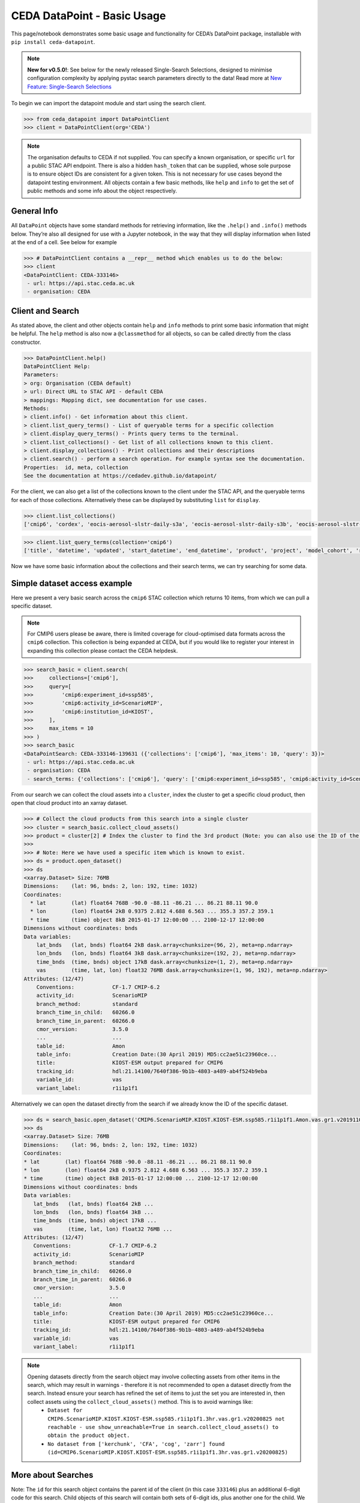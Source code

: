 CEDA DataPoint - Basic Usage
============================

This page/notebook demonstrates some basic usage and functionality for
CEDA’s DataPoint package, installable with
``pip install ceda-datapoint``. 

.. note::

   **New for v0.5.0!**: See below for the newly released Single-Search Selections, designed to minimise configuration complexity by applying pystac search parameters directly to the data! Read more at `New Feature: Single-Search Selections`_


To begin we can import the datapoint
module and start using the search client.

.. code::

   >>> from ceda_datapoint import DataPointClient
   >>> client = DataPointClient(org='CEDA')

.. note::

   The organisation defaults to CEDA if not supplied. You can specify a known organisation, or specific ``url`` for a public STAC API endpoint. There is also a hidden ``hash_token`` that can be supplied, whose sole purpose is to ensure object IDs are consistent for a given token. This is not necessary for use cases beyond the datapoint testing environment. All objects contain a few basic methods, like ``help`` and ``info`` to get the set of public methods and
   some info about the object respectively.

General Info
------------

All ``DataPoint`` objects have some standard methods for retrieving
information, like the ``.help()`` and ``.info()`` methods below. They’re
also all designed for use with a Jupyter notebook, in the way that they
will display information when listed at the end of a cell. See below for
example

.. code::

   >>> # DataPointClient contains a __repr__ method which enables us to do the below:
   >>> client
   <DataPointClient: CEDA-333146>
    - url: https://api.stac.ceda.ac.uk
    - organisation: CEDA

Client and Search
-----------------

As stated above, the client and other objects contain ``help`` and
``info`` methods to print some basic information that might be helpful. The ``help`` method is also now a ``@classmethod`` for all objects, so can be called directly from the class constructor.


.. code::

   >>> DataPointClient.help()
   DataPointClient Help:
   Parameters:
   > org: Organisation (CEDA default)
   > url: Direct URL to STAC API - default CEDA
   > mappings: Mapping dict, see documentation for use cases.
   Methods:
   > client.info() - Get information about this client.
   > client.list_query_terms() - List of queryable terms for a specific collection
   > client.display_query_terms() - Prints query terms to the terminal.
   > client.list_collections() - Get list of all collections known to this client.
   > client.display_collections() - Print collections and their descriptions
   > client.search() - perform a search operation. For example syntax see the documentation.
   Properties:  id, meta, collection
   See the documentation at https://cedadev.github.io/datapoint/

For the client, we can also get a list of the collections known to the
client under the STAC API, and the queryable terms for each of those
collections. Alternatively these can be displayed by substituting
``list`` for ``display``.


.. code::

   >>> client.list_collections()
   ['cmip6', 'cordex', 'eocis-aerosol-slstr-daily-s3a', 'eocis-aerosol-slstr-daily-s3b', 'eocis-aerosol-slstr-monthly-s3a', 'eocis-aerosol-slstr-monthly-s3b', 'eocis-arctic-sea-ice-thickness-monthly', 'eocis-lst-s3a-day', 'eocis-lst-s3a-night', 'eocis-lst-s3b-day', 'eocis-lst-s3b-night', 'eocis-sst-cdrv3', 'land_cover', 'sentinel1', 'sentinel1_ard', 'sentinel2_ard', 'ukcp']

.. code::

   >>> client.list_query_terms(collection='cmip6')
   ['title', 'datetime', 'updated', 'start_datetime', 'end_datetime', 'product', 'project', 'model_cohort', 'realm', 'cmip6:access', 'cmip6:retracted', 'cmip6:citation_url', 'cmip6:variable_long_name', 'cmip6:variable_units', 'cmip6:cf_standard_name', 'cmip6:activity_id', 'cmip6:data_specs_version', 'cmip6:experiment_title', 'cmip6:frequency', 'cmip6:further_info_url', 'cmip6:grid', 'cmip6:grid_label', 'cmip6:institution_id', 'cmip6:mip_era', 'cmip6:source_id', 'cmip6:source_type', 'cmip6:experiment_id', 'cmip6:sub_experiment_id', 'cmip6:nominal_resolution', 'cmip6:table_id', 'cmip6:variable_id', 'cmip6:variant_label', 'created']

Now we have some basic information about the collections and their
search terms, we can try searching for some data.

Simple dataset access example
-----------------------------

Here we present a very basic search across the ``cmip6`` STAC collection
which returns 10 items, from which we can pull a specific dataset.

.. note::

   For CMIP6 users please be aware, there is limited coverage for cloud-optimised data formats across the ``cmip6`` collection. This collection is being expanded at CEDA, but if you would like to register your interest in expanding this collection please contact the CEDA helpdesk.

.. code::

   >>> search_basic = client.search(
   >>>     collections=['cmip6'],
   >>>     query=[
   >>>         'cmip6:experiment_id=ssp585',
   >>>         'cmip6:activity_id=ScenarioMIP',
   >>>         'cmip6:institution_id=KIOST',
   >>>     ],
   >>>     max_items = 10
   >>> )
   >>> search_basic
   <DataPointSearch: CEDA-333146-139631 ({'collections': ['cmip6'], 'max_items': 10, 'query': 3})>
    - url: https://api.stac.ceda.ac.uk
    - organisation: CEDA
    - search_terms: {'collections': ['cmip6'], 'query': ['cmip6:experiment_id=ssp585', 'cmip6:activity_id=ScenarioMIP', 'cmip6:institution_id=KIOST'], 'max_items': 10}

From our search we can collect the cloud assets into a ``cluster``,
index the cluster to get a specific cloud product, then open that cloud
product into an xarray dataset.


.. code::

   >>> # Collect the cloud products from this search into a single cluster
   >>> cluster = search_basic.collect_cloud_assets()
   >>> product = cluster[2] # Index the cluster to find the 3rd product (Note: you can also use the ID of the asset)
   >>> 
   >>> # Note: Here we have used a specific item which is known to exist.
   >>> ds = product.open_dataset()
   >>> ds
   <xarray.Dataset> Size: 76MB
   Dimensions:    (lat: 96, bnds: 2, lon: 192, time: 1032)
   Coordinates:
     * lat        (lat) float64 768B -90.0 -88.11 -86.21 ... 86.21 88.11 90.0
     * lon        (lon) float64 2kB 0.9375 2.812 4.688 6.563 ... 355.3 357.2 359.1
     * time       (time) object 8kB 2015-01-17 12:00:00 ... 2100-12-17 12:00:00
   Dimensions without coordinates: bnds
   Data variables:
       lat_bnds   (lat, bnds) float64 2kB dask.array<chunksize=(96, 2), meta=np.ndarray>
       lon_bnds   (lon, bnds) float64 3kB dask.array<chunksize=(192, 2), meta=np.ndarray>
       time_bnds  (time, bnds) object 17kB dask.array<chunksize=(1, 2), meta=np.ndarray>
       vas        (time, lat, lon) float32 76MB dask.array<chunksize=(1, 96, 192), meta=np.ndarray>
   Attributes: (12/47)
       Conventions:            CF-1.7 CMIP-6.2
       activity_id:            ScenarioMIP
       branch_method:          standard
       branch_time_in_child:   60266.0
       branch_time_in_parent:  60266.0
       cmor_version:           3.5.0
       ...                     ...
       table_id:               Amon
       table_info:             Creation Date:(30 April 2019) MD5:cc2ae51c23960ce...
       title:                  KIOST-ESM output prepared for CMIP6
       tracking_id:            hdl:21.14100/7640f386-9b1b-4803-a489-ab4f524b9eba
       variable_id:            vas
       variant_label:          r1i1p1f1

Alternatively we can open the dataset directly from the search if we
already know the ID of the specific dataset.

.. code::

   >>> ds = search_basic.open_dataset('CMIP6.ScenarioMIP.KIOST.KIOST-ESM.ssp585.r1i1p1f1.Amon.vas.gr1.v20191106-reference_file')
   >>> ds
   <xarray.Dataset> Size: 76MB
   Dimensions:    (lat: 96, bnds: 2, lon: 192, time: 1032)
   Coordinates:
   * lat        (lat) float64 768B -90.0 -88.11 -86.21 ... 86.21 88.11 90.0
   * lon        (lon) float64 2kB 0.9375 2.812 4.688 6.563 ... 355.3 357.2 359.1
   * time       (time) object 8kB 2015-01-17 12:00:00 ... 2100-12-17 12:00:00
   Dimensions without coordinates: bnds
   Data variables:
      lat_bnds   (lat, bnds) float64 2kB ...
      lon_bnds   (lon, bnds) float64 3kB ...
      time_bnds  (time, bnds) object 17kB ...
      vas        (time, lat, lon) float32 76MB ...
   Attributes: (12/47)
      Conventions:            CF-1.7 CMIP-6.2
      activity_id:            ScenarioMIP
      branch_method:          standard
      branch_time_in_child:   60266.0
      branch_time_in_parent:  60266.0
      cmor_version:           3.5.0
      ...                     ...
      table_id:               Amon
      table_info:             Creation Date:(30 April 2019) MD5:cc2ae51c23960ce...
      title:                  KIOST-ESM output prepared for CMIP6
      tracking_id:            hdl:21.14100/7640f386-9b1b-4803-a489-ab4f524b9eba
      variable_id:            vas
      variant_label:          r1i1p1f1

.. note::

   Opening datasets directly from the search object may involve collecting assets from other items in the search, which may result in warnings - therefore it is not recommended to open a dataset directly from the search. Instead ensure your search has refined the set of items to just the set you are interested in, then collect assets using the ``collect_cloud_assets()`` method. This is to avoid warnings like:
    - ``Dataset for CMIP6.ScenarioMIP.KIOST.KIOST-ESM.ssp585.r1i1p1f1.3hr.vas.gr1.v20200825 not reachable - use show_unreachable=True in search.collect_cloud_assets() to obtain the product object.``
    - ``No dataset from ['kerchunk', 'CFA', 'cog', 'zarr'] found (id=CMIP6.ScenarioMIP.KIOST.KIOST-ESM.ssp585.r1i1p1f1.3hr.vas.gr1.v20200825)``

More about Searches
-------------------

Note: The ``id`` for this search object contains the parent id of the
client (in this case ``333146``) plus an additional 6-digit code for
this search. Child objects of this search will contain both sets of
6-digit ids, plus another one for the child. We can also see the
searched terms in the representation of this object.

.. code::

   >>> search_basic
   <DataPointSearch: CEDA-333146-139631 ({'collections': ['cmip6'], 'max_items': 10, 'query': 3})>
    - url: https://api.stac.ceda.ac.uk
    - organisation: CEDA
    - search_terms: {'collections': ['cmip6'], 'query': ['cmip6:experiment_id=ssp585', 'cmip6:activity_id=ScenarioMIP', 'cmip6:institution_id=KIOST'], 'max_items': 10}
    - products: 10

We can again use the standard methods to get some insight into this
object.

.. code::

   >>> search_basic.info()
   <DataPointSearch: CEDA-333146-139631 ({'collections': ['cmip6'], 'max_items': 10, 'query': 3})>
    - url: https://api.stac.ceda.ac.uk
    - organisation: CEDA
    - search_terms: {'collections': ['cmip6'], 'query': ['experiment_id=ssp585', 'activity_id=ScenarioMIP', 'institution_id=KIOST'], 'max_items': 10}
    - products: 10
   >>> search_basic.help()
   DataPointSearch Help:
   > search.info() - General information about this search
   > search.open_dataset() - Directly open dataset from search based on asset ID
   > search.collect_cloud_assets() - Collect the cloud products into a `cluster`
   > search.display_assets() - List the names of assets for each item in this search
   > search.display_cloud_assets() - List the cloud format types for each item in this search
   Properties:  id, meta, collection, items, assets
   See the documentation at https://cedadev.github.io/datapoint/

We can try some of these public methods listed via the ``help`` method
for this search.

.. code::

   >>> search_basic.display_assets()
   <DataPointItem: CMIP6.ScenarioMIP.KIOST.KIOST-ESM.ssp585.r1i1p1f1.Amon.vas.gr1.v20191106 (Collection: cmip6)>
    - reference_file, data0001
   <DataPointItem: CMIP6.ScenarioMIP.KIOST.KIOST-ESM.ssp585.r1i1p1f1.Amon.uas.gr1.v20210319 (Collection: cmip6)>
    - reference_file, data0001
   <DataPointItem: CMIP6.ScenarioMIP.KIOST.KIOST-ESM.ssp585.r1i1p1f1.Amon.tas.gr1.v20191106 (Collection: cmip6)>
    - reference_file, data0001
   <DataPointItem: CMIP6.ScenarioMIP.KIOST.KIOST-ESM.ssp585.r1i1p1f1.Amon.sfcWind.gr1.v20191106 (Collection: cmip6)>
    - reference_file, data0001
   <DataPointItem: CMIP6.ScenarioMIP.KIOST.KIOST-ESM.ssp585.r1i1p1f1.Amon.rsus.gr1.v20191106 (Collection: cmip6)>
    - reference_file, data0001
   <DataPointItem: CMIP6.ScenarioMIP.KIOST.KIOST-ESM.ssp585.r1i1p1f1.Amon.rsds.gr1.v20191106 (Collection: cmip6)>
    - reference_file, data0001
   <DataPointItem: CMIP6.ScenarioMIP.KIOST.KIOST-ESM.ssp585.r1i1p1f1.Amon.rlus.gr1.v20191106 (Collection: cmip6)>
    - reference_file, data0001
   <DataPointItem: CMIP6.ScenarioMIP.KIOST.KIOST-ESM.ssp585.r1i1p1f1.Amon.rlds.gr1.v20191106 (Collection: cmip6)>
    - reference_file, data0001
   <DataPointItem: CMIP6.ScenarioMIP.KIOST.KIOST-ESM.ssp585.r1i1p1f1.Amon.psl.gr1.v20191106 (Collection: cmip6)>
    - reference_file, data0001
   <DataPointItem: CMIP6.ScenarioMIP.KIOST.KIOST-ESM.ssp585.r1i1p1f1.Amon.prsn.gr1.v20210928 (Collection: cmip6)>
    - reference_file, data0001

Note: The above assets are listed with names as they appear in the STAC
assets list. This does not showcase which assets represent cloud
datasets which can be opened via DataPoint. To see the datasets we can
access, you can use the ``display_cloud_assets`` method:

.. code::

   >>> search_basic.display_cloud_assets()
   <DataPointItem: CMIP6.ScenarioMIP.KIOST.KIOST-ESM.ssp585.r1i1p1f1.Amon.vas.gr1.v20191106 (Collection: cmip6)>
    - kerchunk
   <DataPointItem: CMIP6.ScenarioMIP.KIOST.KIOST-ESM.ssp585.r1i1p1f1.Amon.uas.gr1.v20210319 (Collection: cmip6)>
    - kerchunk
   <DataPointItem: CMIP6.ScenarioMIP.KIOST.KIOST-ESM.ssp585.r1i1p1f1.Amon.tas.gr1.v20191106 (Collection: cmip6)>
    - kerchunk
   <DataPointItem: CMIP6.ScenarioMIP.KIOST.KIOST-ESM.ssp585.r1i1p1f1.Amon.sfcWind.gr1.v20191106 (Collection: cmip6)>
    - kerchunk
   <DataPointItem: CMIP6.ScenarioMIP.KIOST.KIOST-ESM.ssp585.r1i1p1f1.Amon.rsus.gr1.v20191106 (Collection: cmip6)>
    - kerchunk
   <DataPointItem: CMIP6.ScenarioMIP.KIOST.KIOST-ESM.ssp585.r1i1p1f1.Amon.rsds.gr1.v20191106 (Collection: cmip6)>
    - kerchunk
   <DataPointItem: CMIP6.ScenarioMIP.KIOST.KIOST-ESM.ssp585.r1i1p1f1.Amon.rlus.gr1.v20191106 (Collection: cmip6)>
    - kerchunk
   <DataPointItem: CMIP6.ScenarioMIP.KIOST.KIOST-ESM.ssp585.r1i1p1f1.Amon.rlds.gr1.v20191106 (Collection: cmip6)>
    - kerchunk
   <DataPointItem: CMIP6.ScenarioMIP.KIOST.KIOST-ESM.ssp585.r1i1p1f1.Amon.psl.gr1.v20191106 (Collection: cmip6)>
    - kerchunk
   <DataPointItem: CMIP6.ScenarioMIP.KIOST.KIOST-ESM.ssp585.r1i1p1f1.Amon.prsn.gr1.v20210928 (Collection: cmip6)>
    - kerchunk

So from the above, we can see the 10 items returned by this search all
contain a ``kerchunk`` asset which is one we can use to open the set of
data for the item.

We can get a dictionary of ``DataPointItems`` represented by this search
from the ``items`` property.

.. code::

   >>> search_basic.items
   {'CMIP6.ScenarioMIP.KIOST.KIOST-ESM.ssp585.r1i1p1f1.Amon.vas.gr1.v20191106': <DataPointItem: CMIP6.ScenarioMIP.KIOST.KIOST-ESM.ssp585.r1i1p1f1.Amon.vas.gr1.v20191106 (Collection: cmip6)>
     - url: https://api.stac.ceda.ac.uk
     - organisation: CEDA
     - search_terms: {'collections': ['cmip6'], 'query': ['experiment_id=ssp585', 'activity_id=ScenarioMIP', 'institution_id=KIOST'], 'max_items': 10}
     - collection: cmip6
     - item: CMIP6.ScenarioMIP.KIOST.KIOST-ESM.ssp585.r1i1p1f1.Amon.vas.gr1.v20191106
     - assets: 2
     - cloud_assets: 1
     - attributes: 34
     - stac_attributes: 8
    Properties:
   - title: CMIP6.ScenarioMIP.KIOST.KIOST-ESM.ssp585.r1i1p1f1.3hr.huss.gr1.v20200825
   - datetime: 2057-07-02T01:30:00Z
   - updated: 2025-01-25T04:44:50.147706Z
   - start_datetime: 2015-01-01T03:00:00Z
   - end_datetime: 2100-01-01T00:00:00Z
   - product: model-output
   - project: CMIP6
   - model_cohort: Registered
   - realm: ['atmos']
   - cmip6:access: ['HTTPServer']
   - cmip6:retracted: False
   - cmip6:citation_url: http://cera-www.dkrz.de/WDCC/meta/CMIP6/CMIP6.ScenarioMIP.KIOST.KIOST-ESM.ssp585.r1i1p1f1.3hr.huss.gr1.v20200825.json
   - cmip6:variable_long_name: Near-Surface Specific Humidity
   - cmip6:variable_units: 1
   - cmip6:cf_standard_name: specific_humidity
   - cmip6:activity_id: ScenarioMIP
   - cmip6:data_specs_version: 01.00.30
   - cmip6:experiment_title: update of RCP8.5 based on SSP5
   - cmip6:frequency: 3hrPt
   - cmip6:further_info_url: https://furtherinfo.es-doc.org/CMIP6.KIOST.KIOST-ESM.ssp585.none.r1i1p1f1
   - cmip6:grid: atmos data regridded from Cubed-sphere (c48) to 94X192
   - cmip6:grid_label: gr1
   - cmip6:institution_id: KIOST
   - cmip6:mip_era: CMIP6
   - cmip6:source_id: KIOST-ESM
   - cmip6:source_type: AGCM
   - cmip6:experiment_id: ssp585
   - cmip6:sub_experiment_id: none
   - cmip6:nominal_resolution: 250 km
   - cmip6:table_id: 3hr
   - cmip6:variable_id: huss
   - cmip6:variant_label: r1i1p1f1
   - created: 2025-01-25T04:44:50.147706Z,
   ...}

New Feature: Single-Search Selections
-------------------------------------

.. note::

   One of the unique features of the CEDA DataPoint package is the user-focused design, specifically around user-friendliness and ease of use. We recognise there are other software tools in wide use that perform similar data access/searchability to DataPoint, so we try to provide features that specifically benefit the CEDA user community. 

   We also encourage feedback from users directly, by way of feature requests on GitHub. If you have a specific feature that would be useful, please give us your feedback and create a feature request here: https://github.com/cedadev/datapoint/issues

The selections made via the pystac-based DataPoint search, are now applied directly to the data where possible. This minimises the extra configuration required to get to your specific spatial/temporal area of interest (AOI). The following search parameters are now applied directly to the data as standard:

- **intersects**: Search query for accessing STAC records within a specific AOI, this area will then be applied to the data produced when performing ``open_dataset`` so your data cube is representative of the search specified. (Note: This is supported for standard regular-grid coordinates only - namely lat/lon or variations of those. This is an experimental feature, please report any issues on the GitHub repo - link above)

- **datetime**: Search query for finding STAC records that fall within a datetime range. This range is then applied to the data cube/array on output. (Note: This is supported for the standard temporal dimension label ``time`` only. Arrays without a ``time`` dimension are not applicable. This is an experimental feature, please report any issues on the GitHub repo - link above) 

- **query.variables**: Pystac implements a metadata query parameter for searching specific fields in the STAC properties. For STAC records that contain a ``variables`` property, this search is applied directly to the data array on output, so your dataset contains just the variables you're searching for. This feature can also be utilised via the ``data_selections`` parameter specific to DataPoint - see below.

Example query where the single-search selections will be applied:

.. code::

   >>> client.search(
      collections=['example_collection'], # Any nested collections will now also be searched.
      intersects={
         "type": "Polygon",
         "coordinates": [[[6, 53], [7, 53], [7, 54], [6, 54], [6, 53]]],
      }, # Intersection also applied to xarray Dataset
      datetime='2025-01-01/2025-12-31',
      query=[
         'cmip6:experiment_id=001',
         'variables=clt',
      ],
      data_selection={
         'variables':['clt'] # Alternative variable search
         'sel':{
            'nv':slice(0,5)
         }
      }
   )

Extra Points:

 - Nested collection search now applies. Any collections nested under `example_collection` are also included in the search.
 - Intersects: With v0.5.0, only Polygon searches are implemented. Other types will not be applied to the data.
 - Datetime: Searches matching the format of the dataset, separated by a `/` for start/end times are supported. Other formats will not be applied correctly. If you would like to see other search formats implemented for single-search selections, please create a feature request.
 - Variables: Searching variables can be applied via single-search using either the query function (if the STAC records are searchable via variable) or using the `data_selection` parameter which does not affect the STAC record search.
 - Data Selection: Here we demonstrate an example custom selection of the `nv` dimension from 0 to 5. This will be applied to all data output from this search query, including to multiple datasets derived from this search, which could mean a powerful tool to apply selections across multiple datasets with ease!

Clustering Datasets
-------------------

We can also specifically select the datasets which can be opened into
something called a ``DataPointCluster`` which is just a grouping of
datasets which are linked in some way (e.g having the same
``institution_id``.) This grouping is entirely arbitrary and is only
used in place of a list of datasets, enabling lazy loading of as many
datasets as is needed.


.. code::

   >>> cluster = search_basic.collect_cloud_assets()

The warning displayed here indicates that one of the items did not have
a dataset that could be opened. This cluster contains the recipes to
open all the cloud datasets of different types.

.. code::

   >>> cluster.info()
   >>> cluster.help()
   <DataPointCluster: CEDA-333146-139631-409864 (Datasets: 10)>
    - url: https://api.stac.ceda.ac.uk
    - organisation: CEDA
    - search_terms: {'collections': ['cmip6'], 'query': ['cmip6:experiment_id=ssp585', 'cmip6:activity_id=ScenarioMIP', 'cmip6:institution_id=KIOST'], 'max_items': 10}
    - products: 10
   Products:
    - CMIP6.ScenarioMIP.KIOST.KIOST-ESM.ssp585.r1i1p1f1.Amon.vas.gr1.v20191106-reference_file: kerchunk
    - CMIP6.ScenarioMIP.KIOST.KIOST-ESM.ssp585.r1i1p1f1.Amon.uas.gr1.v20210319-reference_file: kerchunk
    - CMIP6.ScenarioMIP.KIOST.KIOST-ESM.ssp585.r1i1p1f1.Amon.tas.gr1.v20191106-reference_file: kerchunk
    - CMIP6.ScenarioMIP.KIOST.KIOST-ESM.ssp585.r1i1p1f1.Amon.sfcWind.gr1.v20191106-reference_file: kerchunk
    - CMIP6.ScenarioMIP.KIOST.KIOST-ESM.ssp585.r1i1p1f1.Amon.rsus.gr1.v20191106-reference_file: kerchunk
    - CMIP6.ScenarioMIP.KIOST.KIOST-ESM.ssp585.r1i1p1f1.Amon.rsds.gr1.v20191106-reference_file: kerchunk
    - CMIP6.ScenarioMIP.KIOST.KIOST-ESM.ssp585.r1i1p1f1.Amon.rlus.gr1.v20191106-reference_file: kerchunk
    - CMIP6.ScenarioMIP.KIOST.KIOST-ESM.ssp585.r1i1p1f1.Amon.rlds.gr1.v20191106-reference_file: kerchunk
    - CMIP6.ScenarioMIP.KIOST.KIOST-ESM.ssp585.r1i1p1f1.Amon.psl.gr1.v20191106-reference_file: kerchunk
    - CMIP6.ScenarioMIP.KIOST.KIOST-ESM.ssp585.r1i1p1f1.Amon.prsn.gr1.v20210928-reference_file: kerchunk
   DataPointCluster Help:
    > cluster.info() - basic cluster information
    > cluster.open_dataset(index/id) - open a specific dataset in xarray
   Properties:  id, meta, collection, products
   See the documentation at https://cedadev.github.io/datapoint/

.. code::

   >>> # Again the cluster has a representation that effectively just calls the `info` method.
   >>> cluster
   <DataPointCluster: CEDA-333146-139631-409864 (Datasets: 10)>
    - url: https://api.stac.ceda.ac.uk
    - organisation: CEDA
    - search_terms: {'collections': ['cmip6'], 'query': ['experiment_id=ssp585', 'activity_id=ScenarioMIP', 'institution_id=KIOST'], 'max_items': 10}
    - products: 10
   Products:
    - CMIP6.ScenarioMIP.KIOST.KIOST-ESM.ssp585.r1i1p1f1.Amon.vas.gr1.v20191106-reference_file: kerchunk
    - CMIP6.ScenarioMIP.KIOST.KIOST-ESM.ssp585.r1i1p1f1.Amon.uas.gr1.v20210319-reference_file: kerchunk
    - CMIP6.ScenarioMIP.KIOST.KIOST-ESM.ssp585.r1i1p1f1.Amon.tas.gr1.v20191106-reference_file: kerchunk
    - CMIP6.ScenarioMIP.KIOST.KIOST-ESM.ssp585.r1i1p1f1.Amon.sfcWind.gr1.v20191106-reference_file: kerchunk
    - CMIP6.ScenarioMIP.KIOST.KIOST-ESM.ssp585.r1i1p1f1.Amon.rsus.gr1.v20191106-reference_file: kerchunk
    - CMIP6.ScenarioMIP.KIOST.KIOST-ESM.ssp585.r1i1p1f1.Amon.rsds.gr1.v20191106-reference_file: kerchunk
    - CMIP6.ScenarioMIP.KIOST.KIOST-ESM.ssp585.r1i1p1f1.Amon.rlus.gr1.v20191106-reference_file: kerchunk
    - CMIP6.ScenarioMIP.KIOST.KIOST-ESM.ssp585.r1i1p1f1.Amon.rlds.gr1.v20191106-reference_file: kerchunk
    - CMIP6.ScenarioMIP.KIOST.KIOST-ESM.ssp585.r1i1p1f1.Amon.psl.gr1.v20191106-reference_file: kerchunk
    - CMIP6.ScenarioMIP.KIOST.KIOST-ESM.ssp585.r1i1p1f1.Amon.prsn.gr1.v20210928-reference_file: kerchunk

We can obtain the set of ``DataPointCloudProducts`` contained within
this cluster from the ``products`` property, similar to ``items`` in the
search object.


.. code::

   >>> cluster.products
   [<DataPointCloudProduct: CMIP6.ScenarioMIP.KIOST.KIOST-ESM.ssp585.r1i1p1f1.Amon.vas.gr1.v20191106-reference_file (Format: kerchunk)>
     - url: https://api.stac.ceda.ac.uk
     - organisation: CEDA
     - search_terms: {'collections': ['cmip6'], 'query': ['experiment_id=ssp585', 'activity_id=ScenarioMIP', 'institution_id=KIOST'], 'max_items': 10}
     - collection: cmip6
     - item: CMIP6.ScenarioMIP.KIOST.KIOST-ESM.ssp585.r1i1p1f1.Amon.vas.gr1.v20191106
     - assets: 2
     - cloud_assets: 1
     - attributes: 34
     - stac_attributes: 8
     - asset_id: CMIP6.ScenarioMIP.KIOST.KIOST-ESM.ssp585.r1i1p1f1.Amon.vas.gr1.v20191106-reference_file
     - cloud_format: kerchunk
    Attributes:
     - datetime: 2058-01-01T12:00:00Z
     - start_datetime: 2015-01-17T12:00:00Z
     - end_datetime: 2100-12-17T12:00:00Z
     ...]

Getting Datasets - Cloud Products
---------------------------------

We can select a specific ``CloudProduct`` from the cluster simply by
indexing the cluster, or selecting the ID (which can be seen from the
representation above):


.. code::

   >>> cloud1 = cluster['CMIP6.ScenarioMIP.KIOST.KIOST-ESM.ssp585.r1i1p1f1.Amon.vas.gr1.v20191106-reference_file']
   >>> cloud1
   <DataPointCloudProduct: CMIP6.ScenarioMIP.KIOST.KIOST-ESM.ssp585.r1i1p1f1.Amon.vas.gr1.v20191106-reference_file (Format: kerchunk)>
    - url: https://api.stac.ceda.ac.uk
    - organisation: CEDA
    - search_terms: {'collections': ['cmip6'], 'query': ['experiment_id=ssp585', 'activity_id=ScenarioMIP', 'institution_id=KIOST'], 'max_items': 10}
    - collection: cmip6
    - item: CMIP6.ScenarioMIP.KIOST.KIOST-ESM.ssp585.r1i1p1f1.Amon.vas.gr1.v20191106
    - assets: 2
    - cloud_assets: 1
    - attributes: 34
    - stac_attributes: 8
    - asset_id: CMIP6.ScenarioMIP.KIOST.KIOST-ESM.ssp585.r1i1p1f1.Amon.vas.gr1.v20191106-reference_file
    - cloud_format: kerchunk
   Attributes:
    - datetime: 2058-01-01T12:00:00Z
    - start_datetime: 2015-01-17T12:00:00Z
    - end_datetime: 2100-12-17T12:00:00Z
    ...

The ``CloudProduct`` object wraps a single dataset meaning we don’t have
to load the data file into xarray until needed. We can get some
information from the STAC index about this product from this object,
including all the attributes belonging to the parent Item.


.. code::

   >>> cloud1.info()
   >>> cloud1.help()
   <DataPointCloudProduct: CMIP6.ScenarioMIP.KIOST.KIOST-ESM.ssp585.r1i1p1f1.Amon.vas.gr1.v20191106-reference_file (Format: kerchunk)>
    - url: https://api.stac.ceda.ac.uk
    - organisation: CEDA
    - search_terms: {'collections': ['cmip6'], 'query': ['experiment_id=ssp585', 'activity_id=ScenarioMIP', 'institution_id=KIOST'], 'max_items': 10}
    - collection: cmip6
    - item: CMIP6.ScenarioMIP.KIOST.KIOST-ESM.ssp585.r1i1p1f1.Amon.vas.gr1.v20191106
    - assets: 2
    - cloud_assets: 1
    - attributes: 34
    - stac_attributes: 8
    - asset_id: CMIP6.ScenarioMIP.KIOST.KIOST-ESM.ssp585.r1i1p1f1.Amon.vas.gr1.v20191106-reference_file
    - cloud_format: kerchunk
   Attributes:
    - datetime: 2058-01-01T12:00:00Z
    - start_datetime: 2015-01-17T12:00:00Z
    - end_datetime: 2100-12-17T12:00:00Z
    ...
   DataPointCloudProduct Help:
    > product.info() - Get information about this cloud product.
    > product.open_dataset() - Open the dataset for this cloud product (in xarray)
   Properties:  id, meta, collection, href, cloud_format, bbox, start_datetime, end_datetime, attributes, stac_attributes, variables, units
   See the documentation at https://cedadev.github.io/datapoint/

.. code::

   >>> cloud1.attributes
   {
      'title': 'CMIP6.ScenarioMIP.KIOST.KIOST-ESM.ssp585.r1i1p1f1.Amon.uas.gr1.v20210319', 
      'datetime': '2058-01-01T12:00:00Z', 
      'updated': '2025-01-24T20:07:50.344473Z', 
      'start_datetime': '2015-01-17T12:00:00Z', 
      'end_datetime': '2100-12-17T12:00:00Z', 
      'product': 'model-output', 
      'project': 'CMIP6', 
      'model_cohort': 'Registered', 
      'realm': ['atmos'], 
      'cmip6:access': ['HTTPServer'], 
      'cmip6:retracted': False, 
      'cmip6:citation_url': 'http://cera-www.dkrz.de/WDCC/meta/CMIP6/CMIP6.ScenarioMIP.KIOST.KIOST-ESM.ssp585.r1i1p1f1.Amon.uas.gr1.v20210319.json', 
      'cmip6:variable_long_name': 'Eastward Near-Surface Wind', 
      'cmip6:variable_units': 'm s-1', 
      'cmip6:cf_standard_name': 'eastward_wind', 
      'cmip6:activity_id': 'ScenarioMIP', 
      'cmip6:data_specs_version': '01.00.30', 
      'cmip6:experiment_title': 'update of RCP8.5 based on SSP5', 
      'cmip6:frequency': 'mon', 
      'cmip6:further_info_url': 'https://furtherinfo.es-doc.org/CMIP6.KIOST.KIOST-ESM.ssp585.none.r1i1p1f1', 
      'cmip6:grid': 'atmos data regridded from Cubed-sphere (c48) to 94X192', 
      'cmip6:grid_label': 'gr1', 
      'cmip6:institution_id': 'KIOST', 
      'cmip6:mip_era': 'CMIP6', 
      'cmip6:source_id': 'KIOST-ESM',
      'cmip6:source_type': 'AGCM', 
      'cmip6:experiment_id': 'ssp585', 
      'cmip6:sub_experiment_id': 'none', 
      'cmip6:nominal_resolution': '250 km', 
      'cmip6:table_id': 'Amon', 
      'cmip6:variable_id': 'uas', 
      'cmip6:variant_label': 'r1i1p1f1', 
      'created': '2025-01-24T20:07:50.344473Z'
   }

We can now use the ``open_dataset`` method of this cloud product to
obtain an Xarray representation of the data. In the future it will be
possible to get a cf-python representation instead, but this is not yet
implemented.


.. code::

   >>> ds = cloud1.open_dataset()
   >>> print(ds)
   <xarray.Dataset> Size: 76MB
   Dimensions:    (lat: 96, bnds: 2, lon: 192, time: 1032)
   Coordinates:
     * lat        (lat) float64 768B -90.0 -88.11 -86.21 ... 86.21 88.11 90.0
     * lon        (lon) float64 2kB 0.9375 2.812 4.688 6.563 ... 355.3 357.2 359.1
     * time       (time) object 8kB 2015-01-17 12:00:00 ... 2100-12-17 12:00:00
   Dimensions without coordinates: bnds
   Data variables:
       lat_bnds   (lat, bnds) float64 2kB dask.array<chunksize=(96, 2), meta=np.ndarray>
       lon_bnds   (lon, bnds) float64 3kB dask.array<chunksize=(192, 2), meta=np.ndarray>
       time_bnds  (time, bnds) object 17kB dask.array<chunksize=(1, 2), meta=np.ndarray>
       vas        (time, lat, lon) float32 76MB dask.array<chunksize=(1, 96, 192), meta=np.ndarray>
   Attributes: (12/47)
       Conventions:            CF-1.7 CMIP-6.2
       activity_id:            ScenarioMIP
       branch_method:          standard
       branch_time_in_child:   60266.0
       branch_time_in_parent:  60266.0
       cmor_version:           3.5.0
       ...                     ...
       table_id:               Amon
       table_info:             Creation Date:(30 April 2019) MD5:cc2ae51c23960ce...
       title:                  KIOST-ESM output prepared for CMIP6
       tracking_id:            hdl:21.14100/7640f386-9b1b-4803-a489-ab4f524b9eba
       variable_id:            vas
       variant_label:          r1i1p1f1

From this point we are dealing with a single specific Xarray Dataset
object, meaning all standard xarray methods can be applied. For help
with using Xarray datasets, see the xarray documentation at
https://docs.xarray.dev/en/stable/.